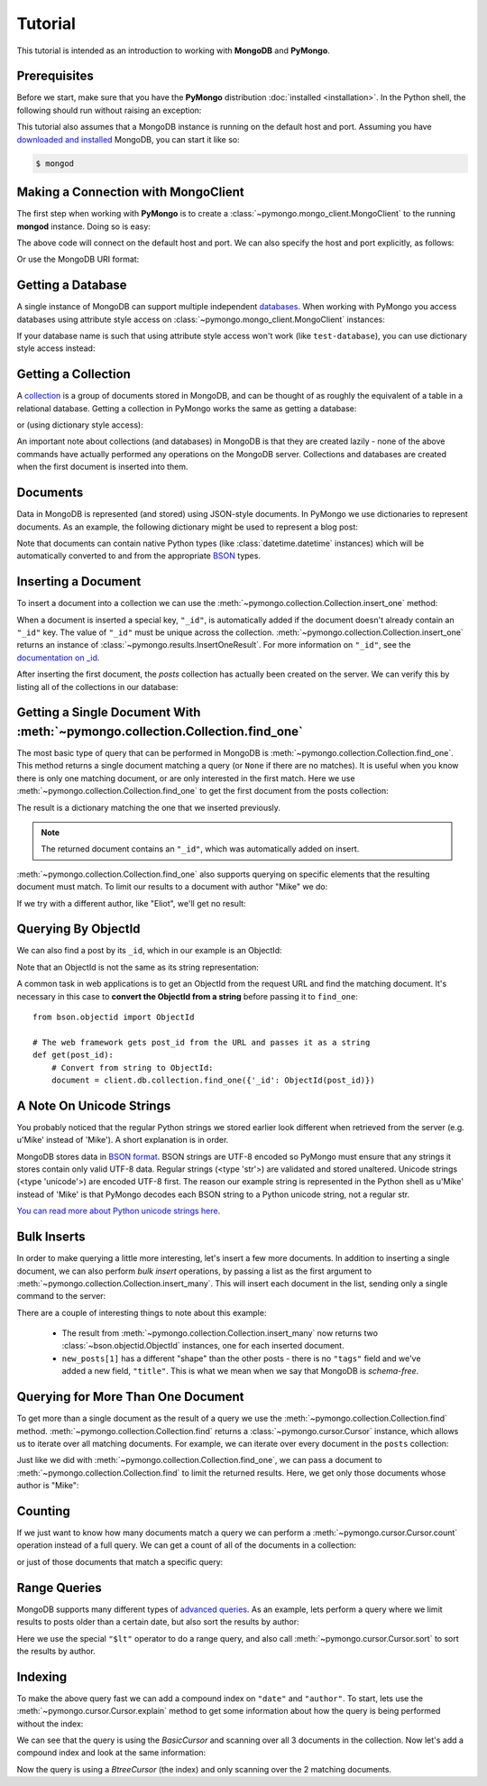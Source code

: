 Tutorial
========

.. testsetup::

  from pymongo import MongoClient
  client = MongoClient()
  client.drop_database('test-database')

This tutorial is intended as an introduction to working with
**MongoDB** and **PyMongo**.

Prerequisites
-------------
Before we start, make sure that you have the **PyMongo** distribution
:doc:`installed <installation>`. In the Python shell, the following
should run without raising an exception:

.. doctest::

  >>> import pymongo

This tutorial also assumes that a MongoDB instance is running on the
default host and port. Assuming you have `downloaded and installed
<http://www.mongodb.org/display/DOCS/Getting+Started>`_ MongoDB, you
can start it like so:

.. code-block:: bash

  $ mongod

Making a Connection with MongoClient
------------------------------------
The first step when working with **PyMongo** is to create a
:class:`~pymongo.mongo_client.MongoClient` to the running **mongod**
instance. Doing so is easy:

.. doctest::

  >>> from pymongo import MongoClient
  >>> client = MongoClient()

The above code will connect on the default host and port. We can also
specify the host and port explicitly, as follows:

.. doctest::

  >>> client = MongoClient('localhost', 27017)

Or use the MongoDB URI format:

.. doctest::

  >>> client = MongoClient('mongodb://localhost:27017/')

Getting a Database
------------------
A single instance of MongoDB can support multiple independent
`databases <http://www.mongodb.org/display/DOCS/Databases>`_. When
working with PyMongo you access databases using attribute style access
on :class:`~pymongo.mongo_client.MongoClient` instances:

.. doctest::

  >>> db = client.test_database

If your database name is such that using attribute style access won't
work (like ``test-database``), you can use dictionary style access
instead:

.. doctest::

  >>> db = client['test-database']

Getting a Collection
--------------------
A `collection <http://www.mongodb.org/display/DOCS/Collections>`_ is a
group of documents stored in MongoDB, and can be thought of as roughly
the equivalent of a table in a relational database. Getting a
collection in PyMongo works the same as getting a database:

.. doctest::

  >>> collection = db.test_collection

or (using dictionary style access):

.. doctest::

  >>> collection = db['test-collection']

An important note about collections (and databases) in MongoDB is that
they are created lazily - none of the above commands have actually
performed any operations on the MongoDB server. Collections and
databases are created when the first document is inserted into them.

Documents
---------
Data in MongoDB is represented (and stored) using JSON-style
documents. In PyMongo we use dictionaries to represent documents. As
an example, the following dictionary might be used to represent a blog
post:

.. doctest::

  >>> import datetime
  >>> post = {"author": "Mike",
  ...         "text": "My first blog post!",
  ...         "tags": ["mongodb", "python", "pymongo"],
  ...         "date": datetime.datetime.utcnow()}

Note that documents can contain native Python types (like
:class:`datetime.datetime` instances) which will be automatically
converted to and from the appropriate `BSON
<http://www.mongodb.org/display/DOCS/BSON>`_ types.

.. todo:: link to table of Python <-> BSON types

Inserting a Document
--------------------
To insert a document into a collection we can use the
:meth:`~pymongo.collection.Collection.insert_one` method:

.. doctest::

  >>> posts = db.posts
  >>> post_id = posts.insert_one(post).inserted_id
  >>> post_id
  ObjectId('...')

When a document is inserted a special key, ``"_id"``, is automatically
added if the document doesn't already contain an ``"_id"`` key. The value
of ``"_id"`` must be unique across the
collection. :meth:`~pymongo.collection.Collection.insert_one` returns an
instance of :class:`~pymongo.results.InsertOneResult`. For more information
on ``"_id"``, see the `documentation on _id
<http://www.mongodb.org/display/DOCS/Object+IDs>`_.

After inserting the first document, the *posts* collection has
actually been created on the server. We can verify this by listing all
of the collections in our database:

.. doctest::

  >>> db.collection_names(include_system_collections=False)
  [u'posts']

Getting a Single Document With :meth:`~pymongo.collection.Collection.find_one`
------------------------------------------------------------------------------
The most basic type of query that can be performed in MongoDB is
:meth:`~pymongo.collection.Collection.find_one`. This method returns a
single document matching a query (or ``None`` if there are no
matches). It is useful when you know there is only one matching
document, or are only interested in the first match. Here we use
:meth:`~pymongo.collection.Collection.find_one` to get the first
document from the posts collection:

.. doctest::

  >>> posts.find_one()
  {u'date': datetime.datetime(...), u'text': u'My first blog post!', u'_id': ObjectId('...'), u'author': u'Mike', u'tags': [u'mongodb', u'python', u'pymongo']}

The result is a dictionary matching the one that we inserted previously.

.. note:: The returned document contains an ``"_id"``, which was
   automatically added on insert.

:meth:`~pymongo.collection.Collection.find_one` also supports querying
on specific elements that the resulting document must match. To limit
our results to a document with author "Mike" we do:

.. doctest::

  >>> posts.find_one({"author": "Mike"})
  {u'date': datetime.datetime(...), u'text': u'My first blog post!', u'_id': ObjectId('...'), u'author': u'Mike', u'tags': [u'mongodb', u'python', u'pymongo']}

If we try with a different author, like "Eliot", we'll get no result:

.. doctest::

  >>> posts.find_one({"author": "Eliot"})
  >>>

.. _querying-by-objectid:

Querying By ObjectId
--------------------
We can also find a post by its ``_id``, which in our example is an ObjectId:

.. doctest::

  >>> post_id
  ObjectId(...)
  >>> posts.find_one({"_id": post_id})
  {u'date': datetime.datetime(...), u'text': u'My first blog post!', u'_id': ObjectId('...'), u'author': u'Mike', u'tags': [u'mongodb', u'python', u'pymongo']}

Note that an ObjectId is not the same as its string representation:

.. doctest::

  >>> post_id_as_str = str(post_id)
  >>> posts.find_one({"_id": post_id_as_str}) # No result
  >>>

A common task in web applications is to get an ObjectId from the
request URL and find the matching document. It's necessary in this
case to **convert the ObjectId from a string** before passing it to
``find_one``::

  from bson.objectid import ObjectId

  # The web framework gets post_id from the URL and passes it as a string
  def get(post_id):
      # Convert from string to ObjectId:
      document = client.db.collection.find_one({'_id': ObjectId(post_id)})

.. seealso:: :ref:`web-application-querying-by-objectid`

A Note On Unicode Strings
-------------------------
You probably noticed that the regular Python strings we stored earlier look
different when retrieved from the server (e.g. u'Mike' instead of 'Mike').
A short explanation is in order.

MongoDB stores data in `BSON format <http://bsonspec.org>`_. BSON strings are
UTF-8 encoded so PyMongo must ensure that any strings it stores contain only
valid UTF-8 data. Regular strings (<type 'str'>) are validated and stored
unaltered. Unicode strings (<type 'unicode'>) are encoded UTF-8 first. The
reason our example string is represented in the Python shell as u'Mike' instead
of 'Mike' is that PyMongo decodes each BSON string to a Python unicode string,
not a regular str.

`You can read more about Python unicode strings here
<http://docs.python.org/howto/unicode.html>`_.

Bulk Inserts
------------
In order to make querying a little more interesting, let's insert a
few more documents. In addition to inserting a single document, we can
also perform *bulk insert* operations, by passing a list as the
first argument to :meth:`~pymongo.collection.Collection.insert_many`.
This will insert each document in the list, sending only a single
command to the server:

.. doctest::

  >>> new_posts = [{"author": "Mike",
  ...               "text": "Another post!",
  ...               "tags": ["bulk", "insert"],
  ...               "date": datetime.datetime(2009, 11, 12, 11, 14)},
  ...              {"author": "Eliot",
  ...               "title": "MongoDB is fun",
  ...               "text": "and pretty easy too!",
  ...               "date": datetime.datetime(2009, 11, 10, 10, 45)}]
  >>> result = posts.insert_many(new_posts)
  >>> result.inserted_ids
  [ObjectId('...'), ObjectId('...')]

There are a couple of interesting things to note about this example:

  - The result from :meth:`~pymongo.collection.Collection.insert_many` now
    returns two :class:`~bson.objectid.ObjectId` instances, one for
    each inserted document.
  - ``new_posts[1]`` has a different "shape" than the other posts -
    there is no ``"tags"`` field and we've added a new field,
    ``"title"``. This is what we mean when we say that MongoDB is
    *schema-free*.

Querying for More Than One Document
-----------------------------------
To get more than a single document as the result of a query we use the
:meth:`~pymongo.collection.Collection.find`
method. :meth:`~pymongo.collection.Collection.find` returns a
:class:`~pymongo.cursor.Cursor` instance, which allows us to iterate
over all matching documents. For example, we can iterate over every
document in the ``posts`` collection:

.. doctest::

  >>> for post in posts.find():
  ...   post
  ...
  {u'date': datetime.datetime(...), u'text': u'My first blog post!', u'_id': ObjectId('...'), u'author': u'Mike', u'tags': [u'mongodb', u'python', u'pymongo']}
  {u'date': datetime.datetime(2009, 11, 12, 11, 14), u'text': u'Another post!', u'_id': ObjectId('...'), u'author': u'Mike', u'tags': [u'bulk', u'insert']}
  {u'date': datetime.datetime(2009, 11, 10, 10, 45), u'text': u'and pretty easy too!', u'_id': ObjectId('...'), u'author': u'Eliot', u'title': u'MongoDB is fun'}

Just like we did with :meth:`~pymongo.collection.Collection.find_one`,
we can pass a document to :meth:`~pymongo.collection.Collection.find`
to limit the returned results. Here, we get only those documents whose
author is "Mike":

.. doctest::

  >>> for post in posts.find({"author": "Mike"}):
  ...   post
  ...
  {u'date': datetime.datetime(...), u'text': u'My first blog post!', u'_id': ObjectId('...'), u'author': u'Mike', u'tags': [u'mongodb', u'python', u'pymongo']}
  {u'date': datetime.datetime(2009, 11, 12, 11, 14), u'text': u'Another post!', u'_id': ObjectId('...'), u'author': u'Mike', u'tags': [u'bulk', u'insert']}

Counting
--------
If we just want to know how many documents match a query we can
perform a :meth:`~pymongo.cursor.Cursor.count` operation instead of a
full query. We can get a count of all of the documents in a
collection:

.. doctest::

  >>> posts.count()
  3

or just of those documents that match a specific query:

.. doctest::

  >>> posts.find({"author": "Mike"}).count()
  2

Range Queries
-------------
MongoDB supports many different types of `advanced queries
<http://www.mongodb.org/display/DOCS/Advanced+Queries>`_. As an
example, lets perform a query where we limit results to posts older
than a certain date, but also sort the results by author:

.. doctest::

  >>> d = datetime.datetime(2009, 11, 12, 12)
  >>> for post in posts.find({"date": {"$lt": d}}).sort("author"):
  ...   print post
  ...
  {u'date': datetime.datetime(2009, 11, 10, 10, 45), u'text': u'and pretty easy too!', u'_id': ObjectId('...'), u'author': u'Eliot', u'title': u'MongoDB is fun'}
  {u'date': datetime.datetime(2009, 11, 12, 11, 14), u'text': u'Another post!', u'_id': ObjectId('...'), u'author': u'Mike', u'tags': [u'bulk', u'insert']}

Here we use the special ``"$lt"`` operator to do a range query, and
also call :meth:`~pymongo.cursor.Cursor.sort` to sort the results
by author.

Indexing
--------
To make the above query fast we can add a compound index on
``"date"`` and ``"author"``. To start, lets use the
:meth:`~pymongo.cursor.Cursor.explain` method to get some information
about how the query is being performed without the index:

.. doctest::

  >>> posts.find({"date": {"$lt": d}}).sort("author").explain()["cursor"]
  u'BasicCursor'
  >>> posts.find({"date": {"$lt": d}}).sort("author").explain()["nscanned"]
  3

We can see that the query is using the *BasicCursor* and scanning over
all 3 documents in the collection. Now let's add a compound index and
look at the same information:

.. doctest::

  >>> from pymongo import ASCENDING, DESCENDING
  >>> posts.create_index([("date", DESCENDING), ("author", ASCENDING)])
  u'date_-1_author_1'
  >>> posts.find({"date": {"$lt": d}}).sort("author").explain()["cursor"]
  u'BtreeCursor date_-1_author_1'
  >>> posts.find({"date": {"$lt": d}}).sort("author").explain()["nscanned"]
  2

Now the query is using a *BtreeCursor* (the index) and only scanning
over the 2 matching documents.

.. seealso:: The MongoDB documentation on `indexes <http://www.mongodb.org/display/DOCS/Indexes>`_
